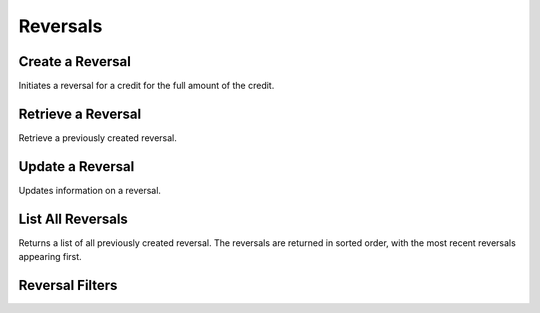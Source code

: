 .. _reversals:

Reversals
==========


Create a Reversal
-----------------

Initiates a reversal for a credit for the full amount of the credit. 

.. cssclass:: dl-horizontal dl-params

  .. dcode:: form reversals.create

.. container:: code-white

  .. dcode:: scenario reversal_create


Retrieve a Reversal
-------------------

Retrieve a previously created reversal.

.. container:: method-description

  .. no request

.. container:: code-white

   .. dcode:: scenario reversal_show


Update a Reversal
-----------------

Updates information on a reversal.

.. cssclass:: dl-horizontal dl-params

   .. dcode:: form reversals.update

.. container:: code-white

   .. dcode:: scenario reversal_update


List All Reversals
------------------

Returns a list of all previously created reversal. The reversals are returned
in sorted order, with the most recent reversals appearing first.

.. cssclass:: dl-horizontal dl-params

  ``limit``
      *optional* integer. Defaults to ``10``.

  ``offset``
      *optional* integer. Defaults to ``0``.

.. container:: code-white

   .. dcode:: scenario reversal_list


Reversal Filters
--------------------------------

.. cssclass:: dl-horizontal dl-params filters

  .. dcode:: query Reversals


.. List All Reversals For a Customer
.. ---------------------------------
.. 
.. Returns a list of reversals you've previously created against a specific account.
.. The reversals are returned in sorted order, with the most recent reversals
.. appearing first.
.. 
.. .. cssclass:: dl-horizontal dl-params
.. 
..   ``limit``
..       *optional* integer. Defaults to ``10``.
.. 
..   ``offset``
..       *optional* integer. Defaults to ``0``.
.. 
.. .. container:: code-white
.. 
..    .. dcode:: scenario reversal_customer_list

